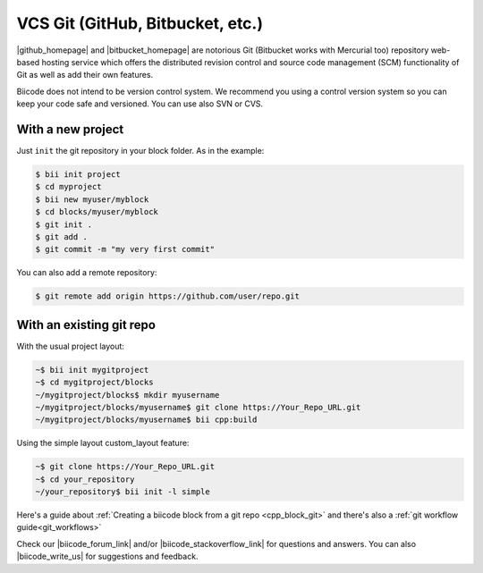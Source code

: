 .. _git_integration:

VCS Git (GitHub, Bitbucket, etc.)
=================================

|github_homepage| and |bitbucket_homepage| are notorious Git (Bitbucket works with Mercurial too) repository web-based hosting service which offers the distributed revision control and source code management (SCM) functionality of Git as well as add their own features.

Biicode does not intend to be version control system. We recommend you using a control version system so you can keep your code safe and versioned. You can use also SVN or CVS.

With a new project
------------------

Just ``init`` the git repository in your block folder. As in the example:

.. code-block:: bash

  $ bii init project
  $ cd myproject 
  $ bii new myuser/myblock
  $ cd blocks/myuser/myblock
  $ git init .
  $ git add .
  $ git commit -m "my very first commit"

You can also add a remote repository:

.. code-block:: bash

  $ git remote add origin https://github.com/user/repo.git

With an existing git repo
--------------------------

With the usual project layout:

.. code-block:: bash

	~$ bii init mygitproject
	~$ cd mygitproject/blocks
	~/mygitproject/blocks$ mkdir myusername
	~/mygitproject/blocks/myusername$ git clone https://Your_Repo_URL.git
	~/mygitproject/blocks/myusername$ bii cpp:build

Using the simple layout custom_layout feature:

.. code-block:: bash

  ~$ git clone https://Your_Repo_URL.git
  ~$ cd your_repository
  ~/your_repository$ bii init -l simple

.. container:: infonote

    Here's a guide about :ref:`Creating a biicode block from a git repo <cpp_block_git>`
    and there's also a :ref:`git workflow guide<git_workflows>` 

Check our |biicode_forum_link| and/or |biicode_stackoverflow_link| for questions and answers. You can also |biicode_write_us| for suggestions and feedback.

.. |biicode_forum_link| raw:: html

   <a href="http://forum.biicode.com" target="_blank">biicode's forum</a>

.. |biicode_write_us| raw:: html

   <a href="mailto:support@biicode.com" target="_blank">write us</a>

.. |biicode_stackoverflow_link| raw:: html

   <a href="http://stackoverflow.com/questions/tagged/biicode" target="_blank">StackOverflow tag</a>

.. |github_homepage| raw:: html

   <a href="https://github.com/" target="_blank">GitHub</a>

.. |bitbucket_homepage| raw:: html

   <a href="https://bitbucket.org/" target="_blank">Bitbucket</a>

.. |github_remote| raw:: html
    
    <a href="https://help.github.com/articles/adding-a-remote/" target="_blank">github here</a>

.. |bitbucket_remote| raw:: html
    
    <a href="https://confluence.atlassian.com/display/BITBUCKET/Create+a+repository" target="_blank">bitbucket here</a>
